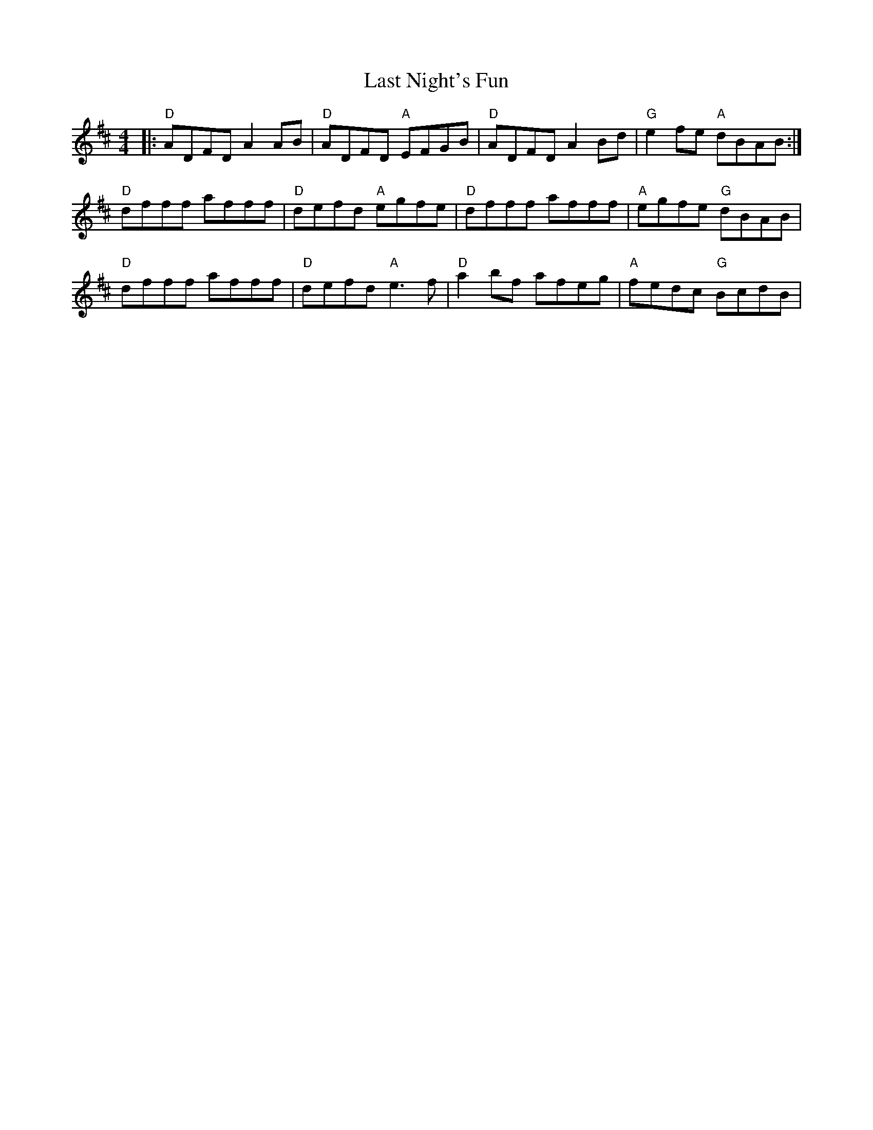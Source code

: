 X: 23025
T: Last Night's Fun
R: reel
M: 4/4
K: Dmajor
|:"D"ADFD A2AB|"D"ADFD "A"EFGB|"D"ADFD A2 Bd|"G"e2fe "A"dBAB:|
"D"dfff afff|"D"defd "A"egfe|"D"dfff afff|"A"egfe "G"dBAB|
"D"dfff afff|"D"defd "A"e3f|"D"a2bf afeg|"A"fedc "G"BcdB|


